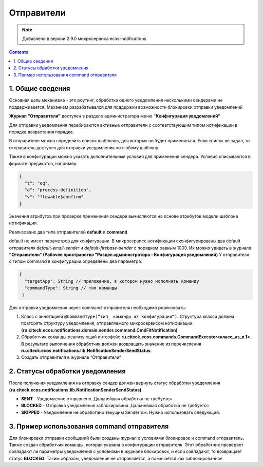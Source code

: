 Отправители
=============

.. note:: 

    Добавлено в версии 2.9.0 микросервиса ecos-notifications
    
.. contents::

1. Общие сведения
-----------------
Основная цель механизма - это роутинг, обработка одного уведомления несколькими сендерами не поддерживается. Механизм разрабатывался для поддержки возможности блокировки отправки уведомлений

**Журнал "Отправители"** доступен в разделе администратора меню **"Конфигурация уведомлений"**

.. image:: _static/sender/sender_journal.png
       :width: 600
       :align: center
       :alt: Журнал “Отправители“
       
Для отправки уведомления перебираются активные отправители с соответствующим типом нотификации в порядке возрастания порядка. 

В отправителе можно определить список шаблонов, для которых он будет применяться. Если список не задан, то отправитель доступен для отправки уведомления по любому шаблону. 

Также в конфигурации можно указать дополнительные условия для применения сендера. Условия описываются в формате предикатов, например:

.. code-block::

    {    
      "t": "eq",
      "a": "process-definition",
      "v": "flowable$confirm"
    }

..
 'предикатов </docs/general/Язык_предикатов.rst>'

Значения атрибутов при проверке применения сендера вычисляются на основе атрибутов модели шаблона нотификации.

Реализовано два типа отправителей **default** и **command**. 

default не имеет параметров для конфигурации. В микросервисе нотификации сконфигурированы два default отправителя *default-email-sender* и *default-firebase-sender* с порядком равным 1000. Их можно увидеть в журнале **"Отправители" (Рабочее пространство "Раздел администратора - Конфигурация уведомлений)**
У отправителя с типом command в конфигурации определены два параметра:

.. code-block::

  {
    "targetApp": String // приложение, в котором нужно исполнить команду
    "commandType": String // тип команды
   }

Для отправки уведомления через command-отправителя необходимо реализовать:

1) Класс с аннотацией ``@CommandType(“тип_ команды_из_конфигурации“)``. Структура класса должна повторять структуру уведомления, отправляемого микросервисом нотификации **(ru.citeck.ecos.notifications.domain.sender.command.CmdFitNotification)**

2) Обработчик команды реализующий интерфейс **ru.citeck.ecos.commands.CommandExecutor<класс_из_п.1>**. В результате выполнения обработчик должен возвращать значение из перечисления **ru.citeck.ecos.notifications.lib.NotificationSenderSendStatus**.

3) Создать отправителя в журнале “Отправители“

.. image:: _static/sender/creation.png
       :width: 400
       :align: center
       :alt: Создание "Отправителя с типом command"
       
2. Статусы обработки уведомления       
----------------------------------

После получения уведомления на отправку сендер должен вернуть статус обработки уведомления **(ru.citeck.ecos.notifications.lib.NotificationSenderSendStatus)**:

* **SENT** - Уведомление отправлено. Дальнейшая обработка не требуется
* **BLOCKED** - Отправка уведомления заблокирована. Дальнейшая обработка не требуется
* **SKIPPED** - Уведомление не обработано текущим Sender'ом. Нужно использовать следующий.

3. Пример использования command отправителя
---------------------------------------------------

Для блокировки отправки сообщений были созданы журнал с условиями блокировок и command отправитель. Также создан обработчик команды, которая указана в конфигурации отправителя. Этот обработчик проверяет совпадают ли параметры уведомления с условиями в журнале блокировок, и если совпадают, то возвращает статус **BLOCKED**. Таким образом, уведомление не отправляется, а помечается как заблокированное
